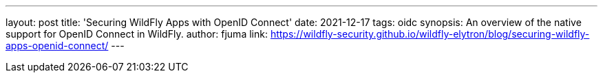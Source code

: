 ---
layout: post
title: 'Securing WildFly Apps with OpenID Connect'
date: 2021-12-17
tags: oidc
synopsis: An overview of the native support for OpenID Connect in WildFly.
author: fjuma
link: https://wildfly-security.github.io/wildfly-elytron/blog/securing-wildfly-apps-openid-connect/
---

